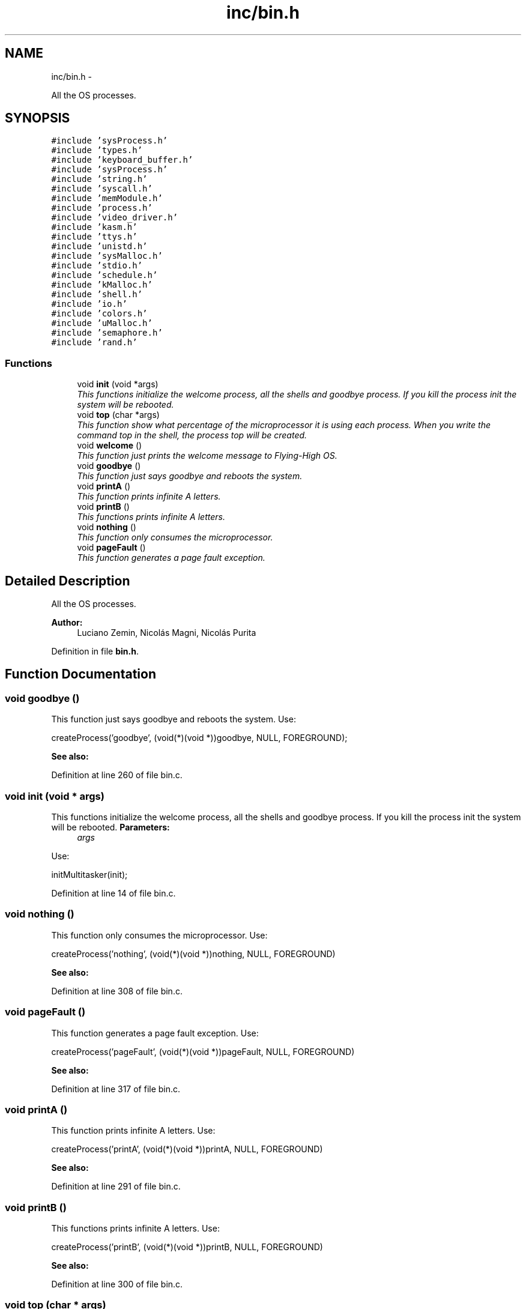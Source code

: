 .TH "inc/bin.h" 3 "18 May 2010" "Version 1.0" "flying-high" \" -*- nroff -*-
.ad l
.nh
.SH NAME
inc/bin.h \- 
.PP
All the OS processes.  

.SH SYNOPSIS
.br
.PP
\fC#include 'sysProcess.h'\fP
.br
\fC#include 'types.h'\fP
.br
\fC#include 'keyboard_buffer.h'\fP
.br
\fC#include 'sysProcess.h'\fP
.br
\fC#include 'string.h'\fP
.br
\fC#include 'syscall.h'\fP
.br
\fC#include 'memModule.h'\fP
.br
\fC#include 'process.h'\fP
.br
\fC#include 'video_driver.h'\fP
.br
\fC#include 'kasm.h'\fP
.br
\fC#include 'ttys.h'\fP
.br
\fC#include 'unistd.h'\fP
.br
\fC#include 'sysMalloc.h'\fP
.br
\fC#include 'stdio.h'\fP
.br
\fC#include 'schedule.h'\fP
.br
\fC#include 'kMalloc.h'\fP
.br
\fC#include 'shell.h'\fP
.br
\fC#include 'io.h'\fP
.br
\fC#include 'colors.h'\fP
.br
\fC#include 'uMalloc.h'\fP
.br
\fC#include 'semaphore.h'\fP
.br
\fC#include 'rand.h'\fP
.br

.SS "Functions"

.in +1c
.ti -1c
.RI "void \fBinit\fP (void *args)"
.br
.RI "\fIThis functions initialize the welcome process, all the shells and goodbye process. If you kill the process init the system will be rebooted. \fP"
.ti -1c
.RI "void \fBtop\fP (char *args)"
.br
.RI "\fIThis function show what percentage of the microprocessor it is using each process. When you write the command top in the shell, the process top will be created. \fP"
.ti -1c
.RI "void \fBwelcome\fP ()"
.br
.RI "\fIThis function just prints the welcome message to Flying-High OS. \fP"
.ti -1c
.RI "void \fBgoodbye\fP ()"
.br
.RI "\fIThis function just says goodbye and reboots the system. \fP"
.ti -1c
.RI "void \fBprintA\fP ()"
.br
.RI "\fIThis function prints infinite A letters. \fP"
.ti -1c
.RI "void \fBprintB\fP ()"
.br
.RI "\fIThis functions prints infinite A letters. \fP"
.ti -1c
.RI "void \fBnothing\fP ()"
.br
.RI "\fIThis function only consumes the microprocessor. \fP"
.ti -1c
.RI "void \fBpageFault\fP ()"
.br
.RI "\fIThis function generates a page fault exception. \fP"
.in -1c
.SH "Detailed Description"
.PP 
All the OS processes. 

\fBAuthor:\fP
.RS 4
Luciano Zemin, Nicolás Magni, Nicolás Purita 
.RE
.PP

.PP
Definition in file \fBbin.h\fP.
.SH "Function Documentation"
.PP 
.SS "void goodbye ()"
.PP
This function just says goodbye and reboots the system. Use: 
.PP
.nf
                    createProcess('goodbye', (void(*)(void *))goodbye, NULL, FOREGROUND);

.fi
.PP
.PP
\fBSee also:\fP
.RS 4
.RE
.PP

.PP
Definition at line 260 of file bin.c.
.SS "void init (void * args)"
.PP
This functions initialize the welcome process, all the shells and goodbye process. If you kill the process init the system will be rebooted. \fBParameters:\fP
.RS 4
\fIargs\fP 
.RE
.PP
Use: 
.PP
.nf
                 initMultitasker(init);

.fi
.PP
 
.PP
Definition at line 14 of file bin.c.
.SS "void nothing ()"
.PP
This function only consumes the microprocessor. Use: 
.PP
.nf
                  createProcess('nothing', (void(*)(void *))nothing, NULL, FOREGROUND)

.fi
.PP
.PP
\fBSee also:\fP
.RS 4
.RE
.PP

.PP
Definition at line 308 of file bin.c.
.SS "void pageFault ()"
.PP
This function generates a page fault exception. Use: 
.PP
.nf
                       createProcess('pageFault', (void(*)(void *))pageFault, NULL, FOREGROUND)

.fi
.PP
.PP
\fBSee also:\fP
.RS 4
.RE
.PP

.PP
Definition at line 317 of file bin.c.
.SS "void printA ()"
.PP
This function prints infinite A letters. Use: 
.PP
.nf
                  createProcess('printA', (void(*)(void *))printA, NULL, FOREGROUND)

.fi
.PP
.PP
\fBSee also:\fP
.RS 4
.RE
.PP

.PP
Definition at line 291 of file bin.c.
.SS "void printB ()"
.PP
This functions prints infinite A letters. Use: 
.PP
.nf
                  createProcess('printB', (void(*)(void *))printB, NULL, FOREGROUND)

.fi
.PP
.PP
\fBSee also:\fP
.RS 4
.RE
.PP

.PP
Definition at line 300 of file bin.c.
.SS "void top (char * args)"
.PP
This function show what percentage of the microprocessor it is using each process. When you write the command top in the shell, the process top will be created. \fBParameters:\fP
.RS 4
\fIargs\fP Use: 
.PP
.nf
                  createProcess('top', (void(*)(void *))top, NULL, FOREGROUND);

.fi
.PP
 
.RE
.PP

.PP
Definition at line 63 of file bin.c.
.SS "void welcome ()"
.PP
This function just prints the welcome message to Flying-High OS. Use: 
.PP
.nf
                  createProcess('welcome', (void(*)(void *))welcome, NULL, FOREGROUND)

.fi
.PP
.PP
\fBSee also:\fP
.RS 4
.RE
.PP

.PP
Definition at line 217 of file bin.c.
.SH "Author"
.PP 
Generated automatically by Doxygen for flying-high from the source code.
